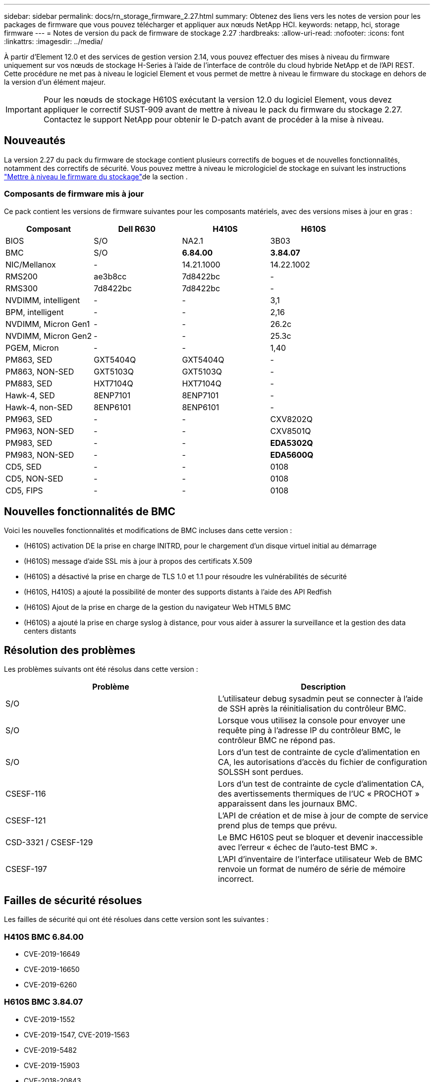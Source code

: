 ---
sidebar: sidebar 
permalink: docs/rn_storage_firmware_2.27.html 
summary: Obtenez des liens vers les notes de version pour les packages de firmware que vous pouvez télécharger et appliquer aux nœuds NetApp HCI. 
keywords: netapp, hci, storage firmware 
---
= Notes de version du pack de firmware de stockage 2.27
:hardbreaks:
:allow-uri-read: 
:nofooter: 
:icons: font
:linkattrs: 
:imagesdir: ../media/


[role="lead"]
À partir d'Element 12.0 et des services de gestion version 2.14, vous pouvez effectuer des mises à niveau du firmware uniquement sur vos nœuds de stockage H-Series à l'aide de l'interface de contrôle du cloud hybride NetApp et de l'API REST. Cette procédure ne met pas à niveau le logiciel Element et vous permet de mettre à niveau le firmware du stockage en dehors de la version d'un élément majeur.


IMPORTANT: Pour les nœuds de stockage H610S exécutant la version 12.0 du logiciel Element, vous devez appliquer le correctif SUST-909 avant de mettre à niveau le pack du firmware du stockage 2.27. Contactez le support NetApp pour obtenir le D-patch avant de procéder à la mise à niveau.



== Nouveautés

La version 2.27 du pack du firmware de stockage contient plusieurs correctifs de bogues et de nouvelles fonctionnalités, notamment des correctifs de sécurité. Vous pouvez mettre à niveau le micrologiciel de stockage en suivant les instructions link:task_hcc_upgrade_storage_firmware.html["Mettre à niveau le firmware du stockage"]de la section .



=== Composants de firmware mis à jour

Ce pack contient les versions de firmware suivantes pour les composants matériels, avec des versions mises à jour en gras :

|===
| Composant | Dell R630 | H410S | H610S 


| BIOS | S/O | NA2.1 | 3B03 


| BMC | S/O | *6.84.00* | *3.84.07* 


| NIC/Mellanox | - | 14.21.1000 | 14.22.1002 


| RMS200 | ae3b8cc | 7d8422bc | - 


| RMS300 | 7d8422bc | 7d8422bc | - 


| NVDIMM, intelligent | - | - | 3,1 


| BPM, intelligent | - | - | 2,16 


| NVDIMM, Micron Gen1 | - | - | 26.2c 


| NVDIMM, Micron Gen2 | - | - | 25.3c 


| PGEM, Micron | - | - | 1,40 


| PM863, SED | GXT5404Q | GXT5404Q | - 


| PM863, NON-SED | GXT5103Q | GXT5103Q | - 


| PM883, SED | HXT7104Q | HXT7104Q | - 


| Hawk-4, SED | 8ENP7101 | 8ENP7101 | - 


| Hawk-4, non-SED | 8ENP6101 | 8ENP6101 | - 


| PM963, SED | - | - | CXV8202Q 


| PM963, NON-SED | - | - | CXV8501Q 


| PM983, SED | - | - | *EDA5302Q* 


| PM983, NON-SED | - | - | *EDA5600Q* 


| CD5, SED | - | - | 0108 


| CD5, NON-SED | - | - | 0108 


| CD5, FIPS | - | - | 0108 
|===


== Nouvelles fonctionnalités de BMC

Voici les nouvelles fonctionnalités et modifications de BMC incluses dans cette version :

* (H610S) activation DE la prise en charge INITRD, pour le chargement d'un disque virtuel initial au démarrage
* (H610S) message d'aide SSL mis à jour à propos des certificats X.509
* (H610S) a désactivé la prise en charge de TLS 1.0 et 1.1 pour résoudre les vulnérabilités de sécurité
* (H610S, H410S) a ajouté la possibilité de monter des supports distants à l'aide des API Redfish
* (H610S) Ajout de la prise en charge de la gestion du navigateur Web HTML5 BMC
* (H610S) a ajouté la prise en charge syslog à distance, pour vous aider à assurer la surveillance et la gestion des data centers distants




== Résolution des problèmes

Les problèmes suivants ont été résolus dans cette version :

|===
| Problème | Description 


| S/O | L'utilisateur debug sysadmin peut se connecter à l'aide de SSH après la réinitialisation du contrôleur BMC. 


| S/O | Lorsque vous utilisez la console pour envoyer une requête ping à l'adresse IP du contrôleur BMC, le contrôleur BMC ne répond pas. 


| S/O | Lors d'un test de contrainte de cycle d'alimentation en CA, les autorisations d'accès du fichier de configuration SOLSSH sont perdues. 


| CSESF-116 | Lors d'un test de contrainte de cycle d'alimentation CA, des avertissements thermiques de l'UC « PROCHOT » apparaissent dans les journaux BMC. 


| CSESF-121 | L'API de création et de mise à jour de compte de service prend plus de temps que prévu. 


| CSD-3321 / CSESF-129 | Le BMC H610S peut se bloquer et devenir inaccessible avec l'erreur « échec de l'auto-test BMC ». 


| CSESF-197 | L'API d'inventaire de l'interface utilisateur Web de BMC renvoie un format de numéro de série de mémoire incorrect. 
|===


== Failles de sécurité résolues

Les failles de sécurité qui ont été résolues dans cette version sont les suivantes :



=== H410S BMC 6.84.00

* CVE-2019-16649
* CVE-2019-16650
* CVE-2019-6260




=== H610S BMC 3.84.07

* CVE-2019-1552
* CVE-2019-1547, CVE-2019-1563
* CVE-2019-5482
* CVE-2019-15903
* CVE-2018-20843
* CVE-2019-14821, CVE-2019-15916, CVE-2019-16413
* CVE-2019-10638, CVE-2019-10639
* CVE-2019-11478, CVE-2019-11479, CVE-2019-11477
* CVE-2019-12819
* CVE-2019-14835, CVE-2019-14814, CVE-2019-14816, CVE-2019-16746
* CVE-2019-19062
* CVE-2019-19922, CVE-2019-20054
* CVE-2019-19447, CVE-2019-19767, CVE-2019-10220




== Problèmes connus

Cette version ne contient aucun problème connu.

[discrete]
== Trouvez plus d'informations

* https://docs.netapp.com/us-en/vcp/index.html["Plug-in NetApp Element pour vCenter Server"^]

